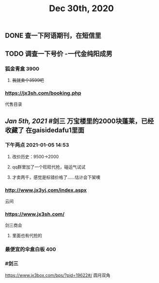 #+TITLE: Dec 30th, 2020

** DONE 查一下阿语期刊，在短信里
:PROPERTIES:
:done: 1609319674192
:END:
** TODO 调查一下号价 -一代金纯阳成男
*** 狐金青盒 3900
**** +我就卖个3599吧+
*** https://jx3sh.com/booking.php
代售目录
** [[Jan 5th, 2021]] #剑三 万宝楼里的2000块蓬莱，已经收藏了 在gaisidedafu1里面
*** 下午两点 2021-01-05 14:53
**** 改价历史：9500→2000
**** qq群里加了一个旺旺代抢，碰运气试试
**** 才卖两千，感觉是标错价格了……估计会下架噢
*** http://www.jx3yj.com/index.aspx
云间
*** https://www.jx3sh.com/
剑三商会
**** 里面也有代抢的
*** 最便宜的伞盒白板 400
*** #剑三 
https://www.jx3box.com/bps/?pid=19622#/ 
圆月双角
